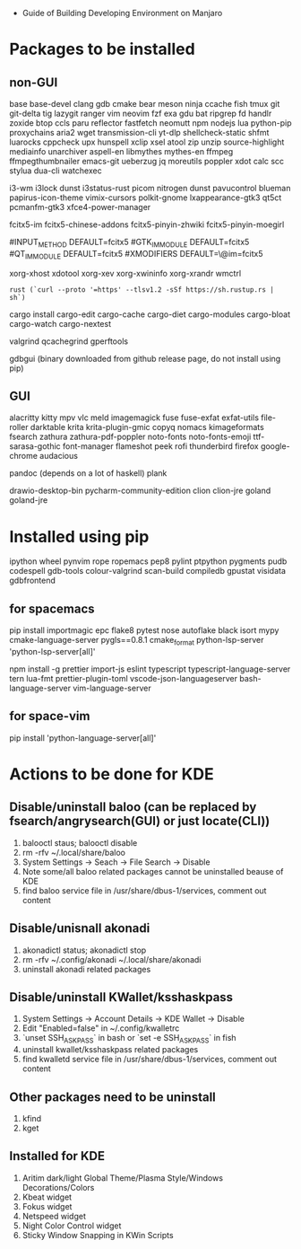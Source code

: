 - Guide of Building Developing Environment on Manjaro

* Packages to be installed
** non-GUI
   base base-devel clang gdb cmake bear meson ninja ccache fish tmux git git-delta tig lazygit ranger vim neovim
   fzf exa gdu bat ripgrep fd handlr zoxide btop ccls paru reflector fastfetch
   neomutt npm nodejs lua python-pip proxychains aria2 wget transmission-cli yt-dlp
   shellcheck-static shfmt luarocks cppcheck upx hunspell xclip xsel atool zip unzip
   source-highlight mediainfo unarchiver aspell-en libmythes mythes-en ffmpeg ffmpegthumbnailer
   emacs-git ueberzug jq moreutils poppler xdot calc scc stylua dua-cli watchexec

   # i3 Window Manager
   i3-wm i3lock dunst i3status-rust picom nitrogen dunst pavucontrol blueman
   papirus-icon-theme vimix-cursors polkit-gnome lxappearance-gtk3 qt5ct pcmanfm-gtk3 xfce4-power-manager

   # fcitx and dict
   # https://blog.coelacanthus.moe/tech/welcome-to-fcitx5/#arch
   fcitx5-im fcitx5-chinese-addons fcitx5-pinyin-zhwiki fcitx5-pinyin-moegirl
   # https://wiki.archlinux.org/index.php/WPS_Office_(%E7%AE%80%E4%BD%93%E4%B8%AD%E6%96%87)
   # config, make fcitx5 work in programs like alacritty and Calibre
   # put the following lines into ~/.pam_environment and reboot
   #INPUT_METHOD  DEFAULT=fcitx5
   #GTK_IM_MODULE DEFAULT=fcitx5
   #QT_IM_MODULE  DEFAULT=fcitx5
   #XMODIFIERS    DEFAULT=\@im=fcitx5
   # use `fcitx5-diagnose` to analyzer

   xorg-xhost xdotool xorg-xev xorg-xwininfo xorg-xrandr wmctrl

   # go install github.com/boyter/scc@latest
   # clean go cache `go clean -modcache`

   # install rustc/cargo first
   : rust (`curl --proto '=https' --tlsv1.2 -sSf https://sh.rustup.rs | sh`)
   cargo install cargo-edit cargo-cache cargo-diet cargo-modules cargo-bloat cargo-watch cargo-nextest
   # clean cargo cache `cargo cache -a`

   # https://airekans.github.io/cpp/2014/07/04/gperftools-profile
   valgrind qcachegrind gperftools

   gdbgui (binary downloaded from github release page, do not install using pip)
** GUI
   alacritty kitty mpv vlc meld imagemagick fuse fuse-exfat exfat-utils file-roller darktable 
   krita krita-plugin-gmic copyq nomacs kimageformats fsearch zathura zathura-pdf-poppler
   noto-fonts noto-fonts-emoji ttf-sarasa-gothic font-manager flameshot peek rofi thunderbird 
   firefox google-chrome audacious

   pandoc (depends on a lot of haskell) plank

   drawio-desktop-bin pycharm-community-edition clion clion-jre goland goland-jre
   # https://www.exception.site/essay/how-to-free-use-idea-20201
   # https://zhile.io/2020/11/18/jetbrains-eval-reset-da33a93d.html

* Installed using pip
  # pip install ...
  ipython wheel pynvim rope ropemacs pep8 pylint ptpython pygments pudb codespell gdb-tools colour-valgrind scan-build compiledb gpustat visidata gdbfrontend

** for spacemacs
   # change /etc/pip.conf so you can install these packages using in system-wide
   pip install importmagic epc flake8 pytest nose autoflake black isort mypy cmake-language-server pygls==0.8.1 cmake_format python-lsp-server 'python-lsp-server[all]'

   npm install -g prettier import-js eslint typescript typescript-language-server tern lua-fmt prettier-plugin-toml vscode-json-languageserver bash-language-server vim-language-server
** for space-vim
   pip install 'python-language-server[all]'

* Actions to be done for KDE
** Disable/uninstall **baloo** (can be replaced by fsearch/angrysearch(GUI) or just locate(CLI))
   1. balooctl staus; balooctl disable
   2. rm -rfv ~/.local/share/baloo
   3. System Settings -> Seach -> File Search -> Disable
   4. Note some/all baloo related packages cannot be uninstalled beause of KDE
   5. find baloo service file in /usr/share/dbus-1/services, comment out content

** Disable/unisnall **akonadi**
   1. akonadictl status; akonadictl stop
   2. rm -rfv ~/.config/akonadi ~/.local/share/akonadi
   3. uninstall akonadi related packages

** Disable/uninstall **KWallet/ksshaskpass**
   1. System Settings -> Account Details -> KDE Wallet -> Disable
   2. Edit "Enabled=false" in ~/.config/kwalletrc
   3. `unset SSH_ASKPASS` in bash or `set -e SSH_ASKPASS` in fish
   4. uninstall kwallet/ksshaskpass related packages
   5. find kwalletd service file in /usr/share/dbus-1/services, comment out content

** Other packages need to be uninstall
	1. kfind
	2. kget

** Installed for KDE
	1. Aritim dark/light Global Theme/Plasma Style/Windows Decorations/Colors
	2. Kbeat widget
	3. Fokus widget
	4. Netspeed widget
	5. Night Color Control widget
	6. Sticky Window Snapping in KWin Scripts
